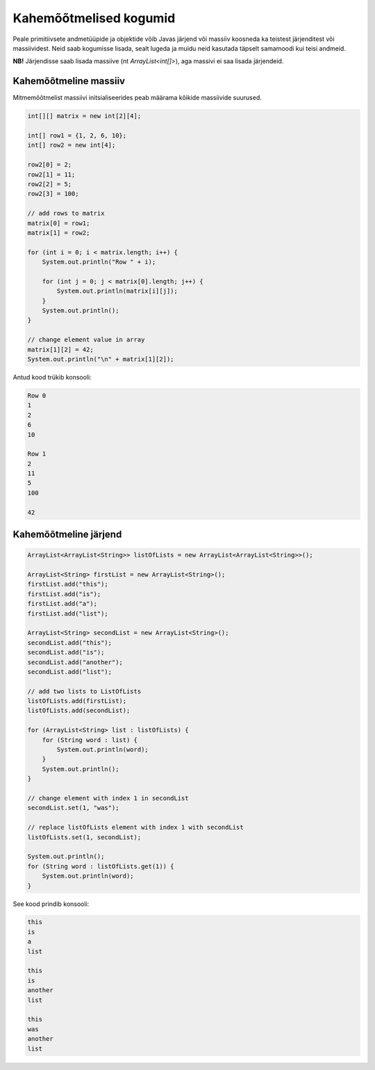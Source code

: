 =======================
Kahemõõtmelised kogumid
=======================

Peale primitiivsete andmetüüpide ja objektide võib Javas järjend või massiiv koosneda ka teistest järjenditest või massiividest.
Neid saab kogumisse lisada, sealt lugeda ja muidu neid kasutada täpselt samamoodi kui teisi andmeid.

**NB!** Järjendisse saab lisada massiive (nt *ArrayList<int[]>*), aga massivi ei saa lisada järjendeid.

Kahemõõtmeline massiiv
----------------------

Mitmemõõtmelist massiivi initsialiseerides peab määrama kõikide massiivide suurused.

.. code-block:: java

    int[][] matrix = new int[2][4];

    int[] row1 = {1, 2, 6, 10};
    int[] row2 = new int[4];
    
    row2[0] = 2;
    row2[1] = 11;
    row2[2] = 5;
    row2[3] = 100;

    // add rows to matrix
    matrix[0] = row1;
    matrix[1] = row2;

    for (int i = 0; i < matrix.length; i++) {
        System.out.println("Row " + i);
        
        for (int j = 0; j < matrix[0].length; j++) {
            System.out.println(matrix[i][j]);
        }
        System.out.println();
    }
    
    // change element value in array
    matrix[1][2] = 42;
    System.out.println("\n" + matrix[1][2]);

Antud kood trükib konsooli:

.. code-block:: console

    Row 0
    1
    2
    6
    10

    Row 1
    2
    11
    5
    100
    
    42


Kahemõõtmeline järjend
----------------------

.. code-block:: java

    ArrayList<ArrayList<String>> listOfLists = new ArrayList<ArrayList<String>>();

    ArrayList<String> firstList = new ArrayList<String>();
    firstList.add("this");
    firstList.add("is");
    firstList.add("a");
    firstList.add("list");

    ArrayList<String> secondList = new ArrayList<String>();
    secondList.add("this");
    secondList.add("is");
    secondList.add("another");
    secondList.add("list");

    // add two lists to ListOfLists
    listOfLists.add(firstList);
    listOfLists.add(secondList);

    for (ArrayList<String> list : listOfLists) {
        for (String word : list) {
            System.out.println(word);
        }
        System.out.println();
    }
    
    // change element with index 1 in secondList
    secondList.set(1, "was");
    
    // replace listOfLists element with index 1 with secondList 
    listOfLists.set(1, secondList);
    
    System.out.println();
    for (String word : listOfLists.get(1)) {
        System.out.println(word);
    }

See kood prindib konsooli:

.. code-block:: console

    this
    is
    a
    list

    this
    is
    another
    list
    
    this
    was
    another
    list
